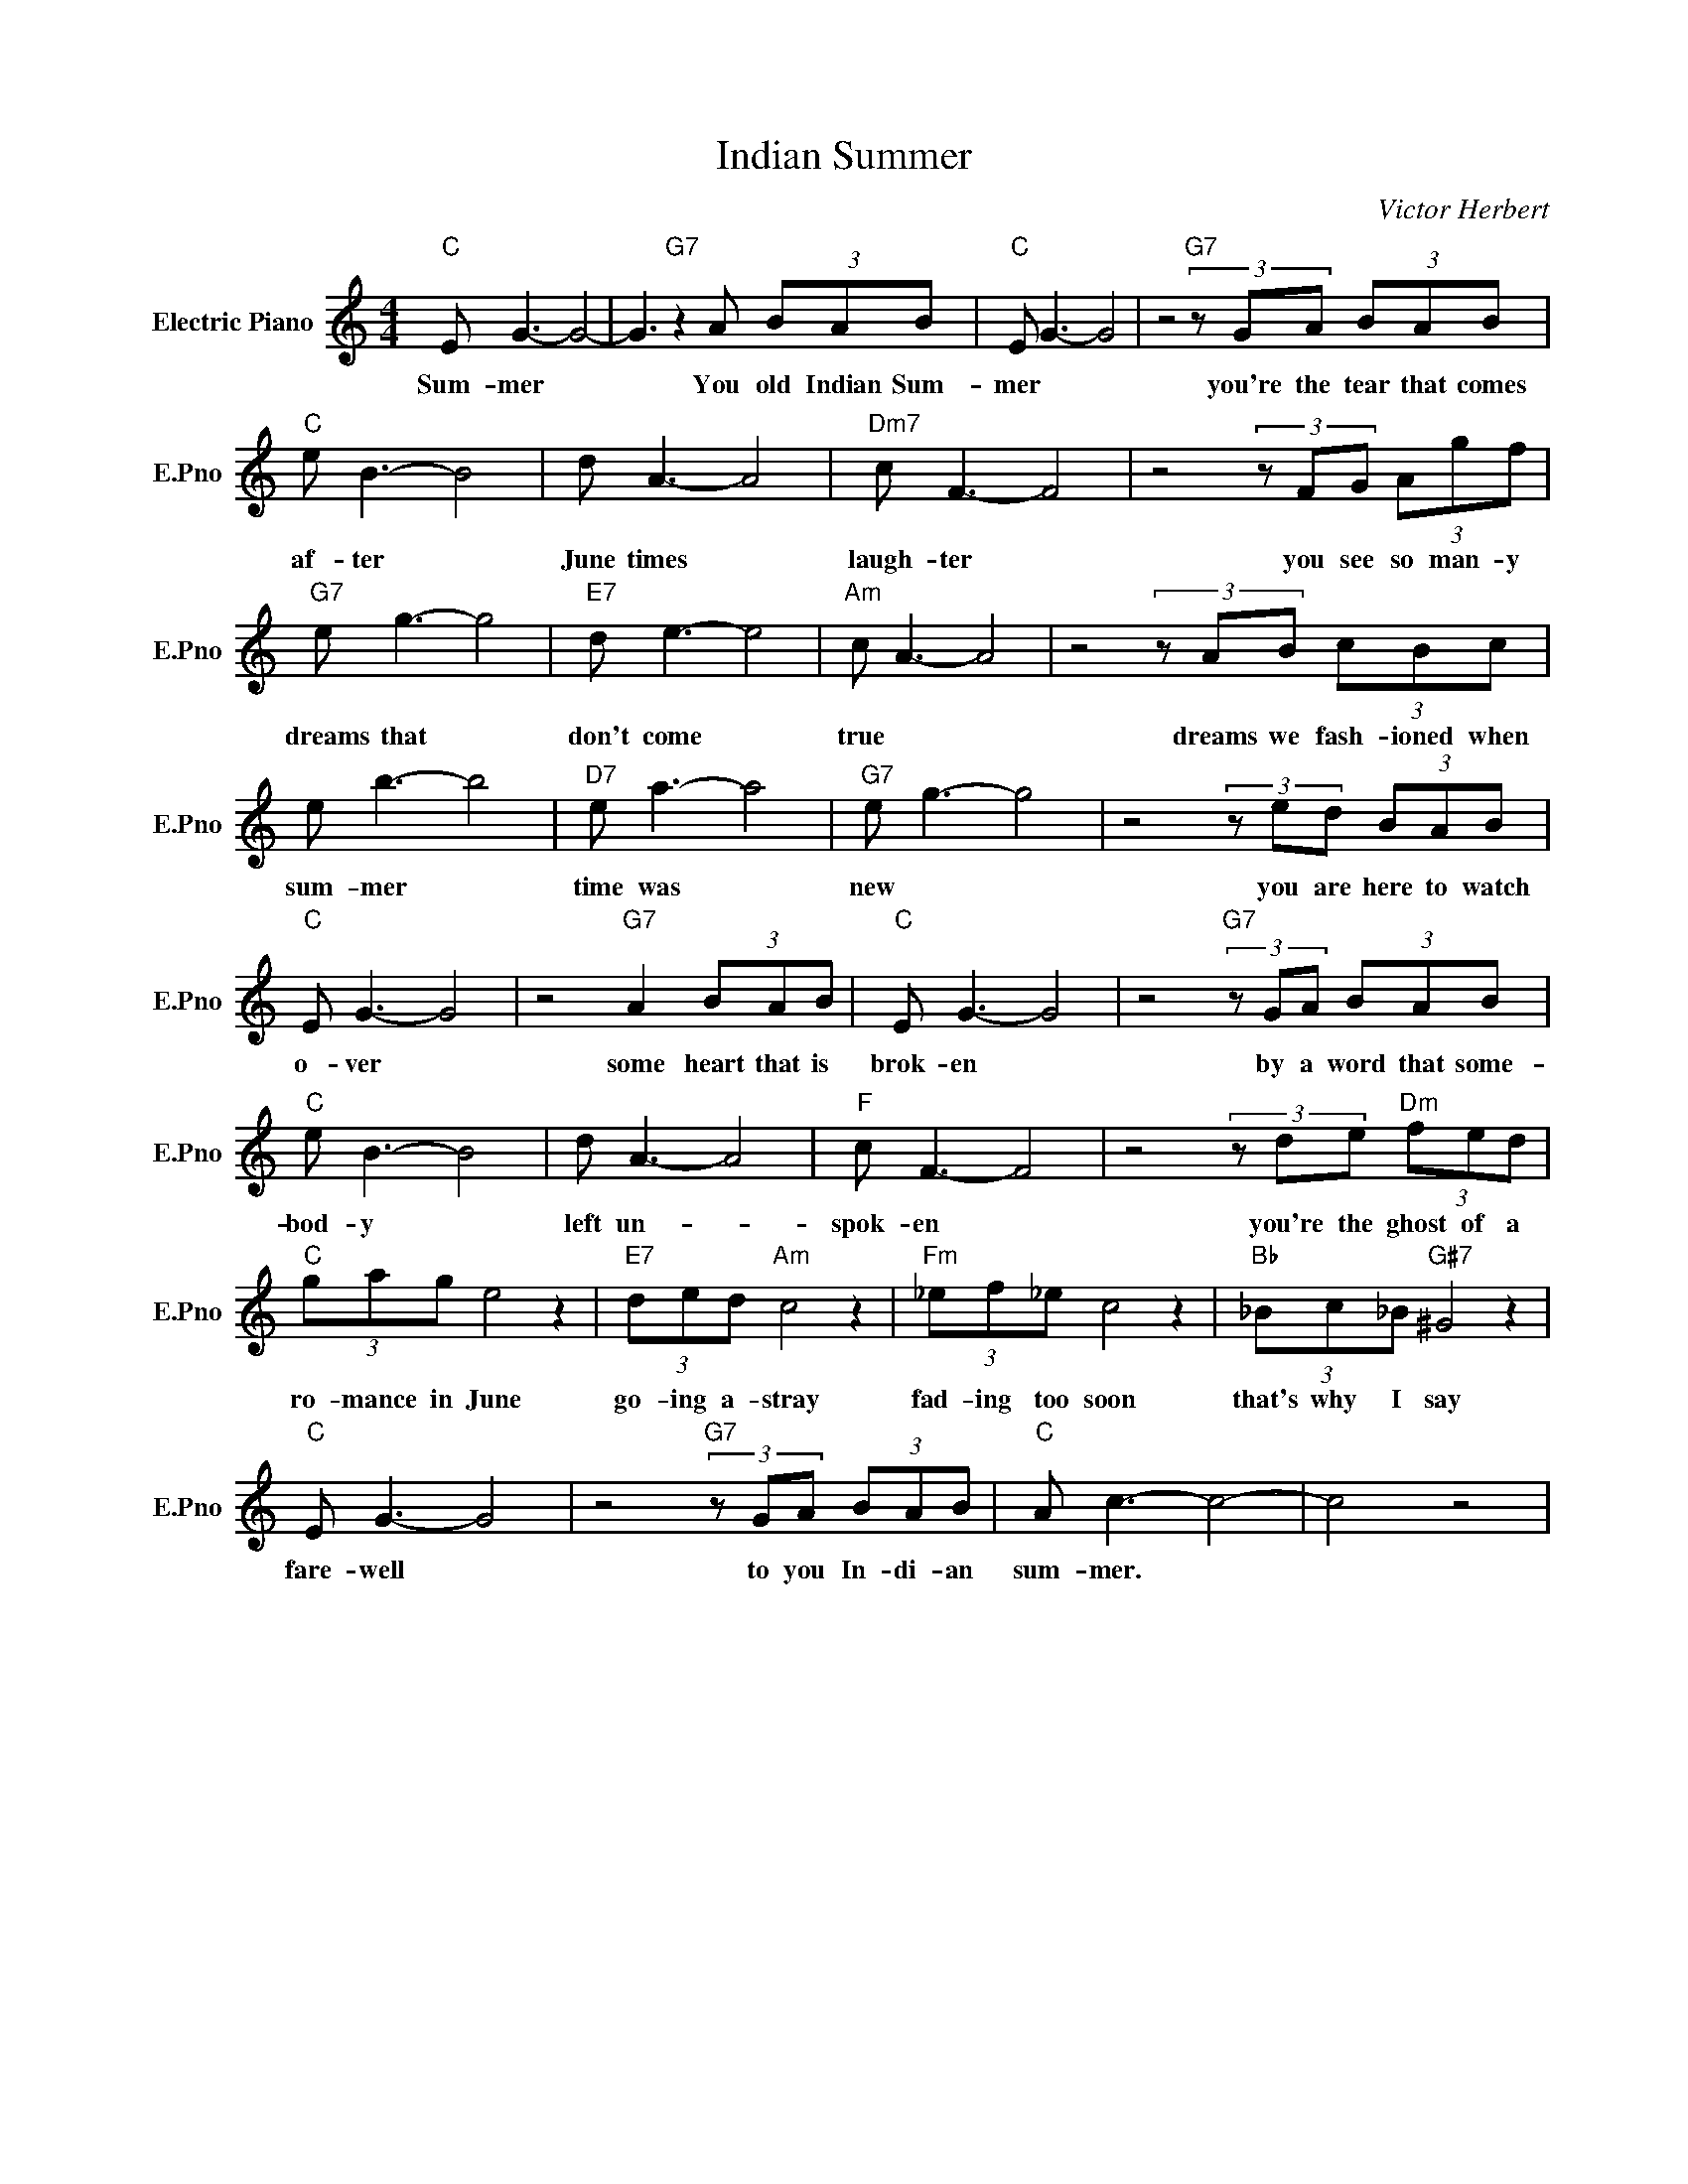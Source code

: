 X:1
T:Indian Summer
C:Victor Herbert
L:1/4
M:4/4
I:linebreak $
K:C
V:1 treble nm="Electric Piano" snm="E.Pno"
V:1
"C" E/ G3/2- G2- | G3/2"G7" z A/ (3B/A/B/ |"C" E/ G3/2- G2 | z2"G7" (3z/ G/A/ (3B/A/B/ |$ %4
w: Sum- mer *|* You old Indian Sum-|mer * *|you're the tear that comes|
"C" e/ B3/2- B2 | d/ A3/2- A2 |"Dm7" c/ F3/2- F2 | z2 (3z/ F/G/ (3A/g/f/ |$"G7" e/ g3/2- g2 | %9
w: af- ter *|June times *|laugh- ter *|you see so man- y|dreams that *|
"E7" d/ e3/2- e2 |"Am" c/ A3/2- A2 | z2 (3z/ A/B/ (3c/B/c/ |$ e/ b3/2- b2 |"D7" e/ a3/2- a2 | %14
w: don't come *|true * *|dreams we fash- ioned when|sum- mer *|time was *|
"G7" e/ g3/2- g2 | z2 (3z/ e/d/ (3B/A/B/ |$"C" E/ G3/2- G2 | z2"G7" A (3B/A/B/ |"C" E/ G3/2- G2 | %19
w: new * *|you are here to watch|o- ver *|some heart that is|brok- en *|
 z2"G7" (3z/ G/A/ (3B/A/B/ |$"C" e/ B3/2- B2 | d/ A3/2- A2 |"F" c/ F3/2- F2 | %23
w: by a word that some-|bod- y *|left un- *|spok- en *|
 z2 (3z/ d/e/"Dm" (3f/e/d/ |$"C" (3g/a/g/ e2 z |"E7" (3d/e/d/"Am" c2 z |"Fm" (3_e/f/_e/ c2 z | %27
w: you're the ghost of a|ro- mance in June|go- ing a- stray|fad- ing too soon|
"Bb" (3_B/c/_B/"G#7" ^G2 z |$"C" E/ G3/2- G2 | z2"G7" (3z/ G/A/ (3B/A/B/ |"C" A/ c3/2- c2- | %31
w: that's why I say|fare- well *|to you In- di- an|sum- mer. *|
 c2 z2 | %32
w: |
